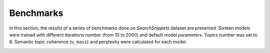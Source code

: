 Benchmarks
----------

In this section, the results of a series of benchmarks done on *SearchSnippets* dataset
are presented. Sixteen models were trained with different iterations number
(from 10 to 2000) and default model parameters. Topics number was set to 8.
Semantic topic coherence (``u_mass``) and perplexity were
calculated for each model.

.. image:: _static/perplexity.svg
   :alt: Perplexity

.. image:: _static/coherence.svg
   :alt: Semantic topic coherence


